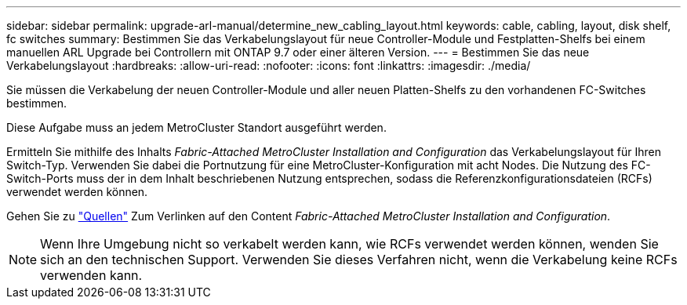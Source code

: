---
sidebar: sidebar 
permalink: upgrade-arl-manual/determine_new_cabling_layout.html 
keywords: cable, cabling, layout, disk shelf, fc switches 
summary: Bestimmen Sie das Verkabelungslayout für neue Controller-Module und Festplatten-Shelfs bei einem manuellen ARL Upgrade bei Controllern mit ONTAP 9.7 oder einer älteren Version. 
---
= Bestimmen Sie das neue Verkabelungslayout
:hardbreaks:
:allow-uri-read: 
:nofooter: 
:icons: font
:linkattrs: 
:imagesdir: ./media/


[role="lead"]
Sie müssen die Verkabelung der neuen Controller-Module und aller neuen Platten-Shelfs zu den vorhandenen FC-Switches bestimmen.

Diese Aufgabe muss an jedem MetroCluster Standort ausgeführt werden.

Ermitteln Sie mithilfe des Inhalts _Fabric-Attached MetroCluster Installation and Configuration_ das Verkabelungslayout für Ihren Switch-Typ. Verwenden Sie dabei die Portnutzung für eine MetroCluster-Konfiguration mit acht Nodes. Die Nutzung des FC-Switch-Ports muss der in dem Inhalt beschriebenen Nutzung entsprechen, sodass die Referenzkonfigurationsdateien (RCFs) verwendet werden können.

Gehen Sie zu link:other_references.html["Quellen"] Zum Verlinken auf den Content _Fabric-Attached MetroCluster Installation and Configuration_.


NOTE: Wenn Ihre Umgebung nicht so verkabelt werden kann, wie RCFs verwendet werden können, wenden Sie sich an den technischen Support. Verwenden Sie dieses Verfahren nicht, wenn die Verkabelung keine RCFs verwenden kann.
